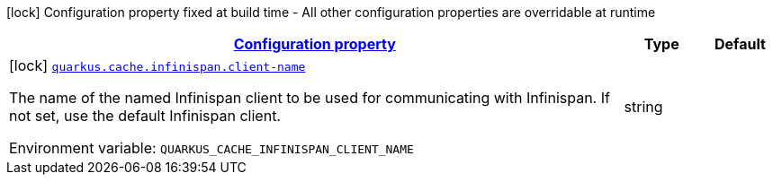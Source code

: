 
:summaryTableId: quarkus-cache-infinispan-infinispan-caches-build-time-config
[.configuration-legend]
icon:lock[title=Fixed at build time] Configuration property fixed at build time - All other configuration properties are overridable at runtime
[.configuration-reference, cols="80,.^10,.^10"]
|===

h|[[quarkus-cache-infinispan-infinispan-caches-build-time-config_configuration]]link:#quarkus-cache-infinispan-infinispan-caches-build-time-config_configuration[Configuration property]

h|Type
h|Default

a|icon:lock[title=Fixed at build time] [[quarkus-cache-infinispan-infinispan-caches-build-time-config_quarkus-cache-infinispan-client-name]]`link:#quarkus-cache-infinispan-infinispan-caches-build-time-config_quarkus-cache-infinispan-client-name[quarkus.cache.infinispan.client-name]`


[.description]
--
The name of the named Infinispan client to be used for communicating with Infinispan. If not set, use the default Infinispan client.

ifdef::add-copy-button-to-env-var[]
Environment variable: env_var_with_copy_button:+++QUARKUS_CACHE_INFINISPAN_CLIENT_NAME+++[]
endif::add-copy-button-to-env-var[]
ifndef::add-copy-button-to-env-var[]
Environment variable: `+++QUARKUS_CACHE_INFINISPAN_CLIENT_NAME+++`
endif::add-copy-button-to-env-var[]
--|string 
|

|===